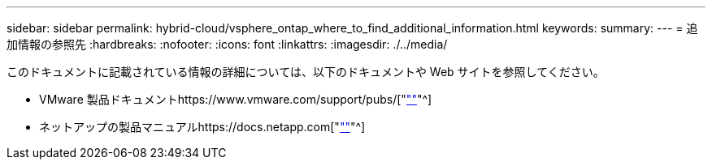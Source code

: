 ---
sidebar: sidebar 
permalink: hybrid-cloud/vsphere_ontap_where_to_find_additional_information.html 
keywords:  
summary:  
---
= 追加情報の参照先
:hardbreaks:
:nofooter: 
:icons: font
:linkattrs: 
:imagesdir: ./../media/


このドキュメントに記載されている情報の詳細については、以下のドキュメントや Web サイトを参照してください。

* VMware 製品ドキュメントhttps://www.vmware.com/support/pubs/["https://www.vmware.com/support/pubs/[""]"^]
* ネットアップの製品マニュアルhttps://docs.netapp.com["https://docs.netapp.com[""]"^]

